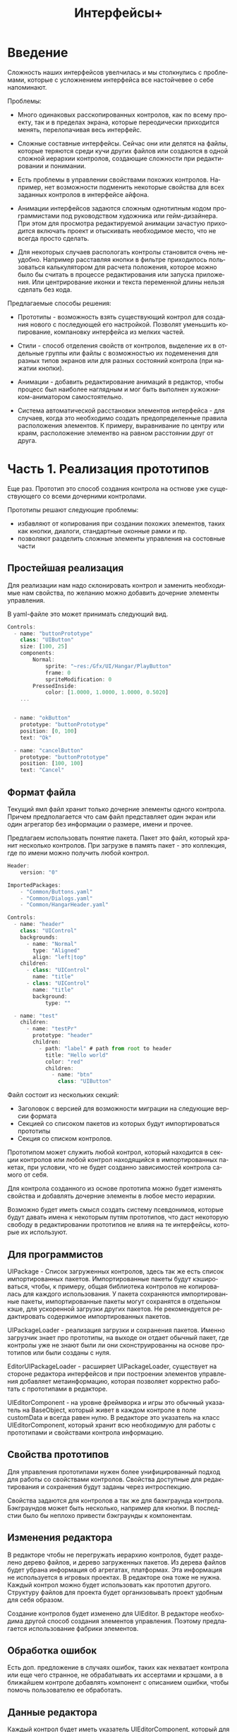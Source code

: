 #+TITLE:        Интерфейсы+
#+LANGUAGE:     ru
#+OPTIONS:      H:3 num:2 toc:2 tags:nil
#+LATEX_CLASS:  article
#+LATEX_HEADER: \usepackage[russian]{babel}
#+LATEX_HEADER: \usepackage{indentfirst}
#+LATEX_HEADER: \usepackage{subfigure}

* Введение

  Сложность наших интерфейсов увелчилась и мы столкнулись с
  проблемами, которые с усложнением интерфейса все настойчевее о себе
  напоминают.

  Проблемы:
  - Много одинаковых расскопированных контролов, как по всему проекту,
    так и в пределах экрана, которые переодически приходится менять,
    перелопачивая весь интерфейс.
    
  - Сложные составные интерфейсы. Сейчас они или делятся на файлы,
    которые теряются среди кучи других файлов или создаются в одной
    сложной иерархии контролов, создающие сложности при редактировании
    и понимании.
    
  - Есть проблемы в управлении свойствами похожих контролов. Например,
    нет возможности подменить некоторые свойства для всех заданных
    контролов в интерфейсе айфона.

  - Анимации интерфейсов задаются сложным однотипным кодом
    программистами под руководством художника или гейм-дизайнера. При
    этом для просмотра редактируемой анимации зачастую приходится
    включать проект и отыскивать необходимое место, что не всегда
    просто сделать.

  - Для некоторых случаев распологать контролы становится очень
    неудобно. Например расставляя кнопки в фильтре приходилось
    пользоваться калькулятором для расчета положения, которое можно
    было бы считать в процессе редактирования или запуска приложения.
    Или центрирование иконки и текста переменной длины нельзя сделать
    без кода.


  Предлагаемые способы решения:
  - Прототипы - возможность взять существующий контрол для создания
    нового с последующей его настройкой. Позволят уменьшить
    копирование, компановку интерфейса из мелких частей.
  
  - Стили - способ отделения свойств от контролов, выделение их в
    отдельные группы или файлы с возможностью их подеменения для
    разных типов экранов или для разных состояний контрола (при
    нажатии кнопки).

  - Анимации - добавить редактирование анимаций в редактор, чтобы
    процесс был наиболее наглядным и мог быть выполнен
    хужожником-аниматором самостоятельно.

  - Система автоматической расстановки элементов интерфейса - для
    случаев, когда это необходимо создать предопределенные правила
    расположения элементов. К примеру, выравнивание по центру или
    краям, расположение элементво на равном расстоянии друг от друга.
    
* Часть 1. Реализация прототипов

   Еще раз. Прототип это способ создания контрола на остнове уже
   существующего со всеми дочерними контролами. 

   Прототипы решают следующие проблемы:
   - избавляют от копирования при создании похожих элементов, таких
     как кнопки, диалоги, стандартные оконные рамки и пр.
   - позволяют разделить сложные элементы управления на состовные
     части
     
** Простейшая реализация

   Для реализации нам надо склонировать контрол и заменить необходимые
   нам свойства, по желанию можно добавить дочерние элементы
   управления.

   В yaml-файле это может принимать следующий вид.

#+BEGIN_SRC js
   Controls: 
     - name: "buttonPrototype"
       class: "UIButton"
       size: [100, 25]
       components:
           Normal:
               sprite: "~res:/Gfx/UI/Hangar/PlayButton"
               frame: 0
               spriteModification: 0
           PressedInside:
               color: [1.0000, 1.0000, 1.0000, 0.5020]
       ...


     - name: "okButton"
       prototype: "buttonPrototype"
       position: [0, 100]
       text: "Ok"

     - name: "cancelButton"
       prototype: "buttonPrototype"
       position: [100, 100]
       text: "Cancel"

#+END_SRC

** Формат файла

   Текущий ямл файл хранит только дочерние элементы одного
   контрола. Причем предполагается что сам файл представляет один
   экран или один агрегатор без информации о размере, имени и прочее.

   Предлагаем использовать понятие пакета. Пакет это файл, который
   хранит несколько контролов. При загрузке в память пакет - это
   коллекция, где по имени можно получить любой контрол. 

#+BEGIN_SRC js
   Header:
       version: "0"
   
   ImportedPackages:
       - "Common/Buttons.yaml"
       - "Common/Dialogs.yaml"
       - "Common/HangarHeader.yaml"
   
   Controls:
     - name: "header"
       class: "UIControl"
       backgrounds:
         - name: "Normal"
           type: "Aligned"
           align: "left|top"
       children:
         - class: "UIControl"
           name: "title"
         - class: "UIControl"
           name: "title"
           background:
               type: "" 
   
     - name: "test"
       children:
         - name: "testPr"
           prototype: "header"
           children:
             - path: "label" # path from root to header
               title: "Hello world"
               color: "red"
               children:
                 - name: "btn"
                   class: "UIButton"
   
#+END_SRC   

   Файл состоит из нескольких секций:
   - Заголовок с версией для возможности миграции на следующие версии
     формата
   - Секцией со списоком пакетов из которых будут импортироваться
     прототипы
   - Секция со списком контролов.
   
   Прототипом может служить любой контрол, который находится в секции
   контролов или любой контрол находящийся в импортированных пакетах,
   при условии, что не будет созданно зависимостей контрола самого от
   себя.

   Для контрола созданного из основе прототипа можно будет изменять
   свойства и добавлять дочерние элементы в любое место иерархии.

   Возможно будет иметь смысл создать систему псевдонимов, которые
   будут давать имена к некоторым путям прототипов, что даст некоторую
   свободу в редактировании прототипов не влияя на те интерфейсы,
   которые их используют.

** Для программистов
   
   UIPackage - Список загруженных контролов, здесь так же есть список
   импортированных пакетов. Импортированные пакеты будут кэшироваться,
   чтобы, к примеру, общая библиотека контролов не копировалась для
   каждого использования. У пакета сохраняются импортированные пакеты,
   импортированные пакеты могут сохранятся в отдельном кэше, для
   ускоренной загрузки других пакетов. Не рекомендуется редактировать
   содержимое импортированных пакетов.

   UIPackageLoader - реализация загрузки и сохранения пакетов. Именно
   загрузчик знает про прототипы, на выходе он отдает обычный пакет,
   где контролы уже не знают были ли они сконструированны на основе
   прототипов или были созданы с нуля.
   
   EditorUIPackageLoader - расширяет UIPackageLoader, существует на
   стороне редактора интерфейсов и при построении элементов управления
   добавляет метаинформацию, которая позволяет корректно работать с
   прототипами в редакторе.

   UIEditorComponent - на уровне фреймворка и игры это обычный
   указатель на BaseObject, который живет в каждом контроле в поле
   customData и всегда равен нулю. В редакторе это указатель на класс
   UIEditorComponent, который хранит всю необходимую для работы с
   прототипами и свойствами контрола информацию.

   
** Свойства прототипов

   Для управления прототипами нужен более унифицированный подход для
   работы со свойствами контролов. Свойства доступные для
   редактирования и сохранения будут заданы через интроспекцию.
   
   Свойства задаются для контролов а так же для баэкграунда
   контрола. Бэкграундов может быть несколько, например для кнопки.  В
   последстии было бы неплохо привести бэкграунды к компонентам.

** Изменения редактора
   
   В редакторе чтобы не перегружать иерархию контролов, будет
   разделено дерево файлов, и дерево загруженных пакетов. Из дерева
   файлов будет убрана информация об агрегатах, платформах. Эта
   информация не используется в игровых проектах. В редакторе она тоже
   не нужна. Каждый контрол можно будет использовать как прототип
   другого. Структуру файлов для проекта будет организовывать проект
   удобным для себя образом.

   Создание контролов будет изменено для UIEditor. В редакторе
   необходима другой способ создания элементов управления. Поэтому
   предлагается использование фабрики элементов.

** Обработка ошибок

   Есть доп. предложение в случаях ошибок, таких как нехватает
   контрола или еще чего странное, не обрабатывать их ассертами и
   крэшами, а в ближайшем контроле добавлять компонент с описанием
   ошибки, чтобы помочь пользователю ее обработать.
   
** Данные редактора
   Каждый контрол будет иметь указатель UIEditorComponent, который для
   игры останется просто каким-то указателем, а в редакторе будет
   реализован класс, который будет хранить служебную информацию. В
   дальшейшем предлагается работу с этим компонентов унифицировать
   вместе с другими компонентами.

** Другое   

  Для начала чуть-чуть упростим работу с файлами/контролами. Выкинем
  нафиг из редактора знания об экранах, платформах и прочее. Это все
  легко можно настроить при работе над проектом.

  Редактор станет чуть больше похож на идешку. Т.е. отдельно иерархия
  файлов с элементами интерфейсов и отдельно содержимое
  файла. Содержимое файла будет хранить несколько контролов. Причем
  некоторые контролы буду 

* Дополнительные улучшения в коде
  
  - Дети контрола будут храниться в векторе а не списке
  - UIControlBackground будет необязательным
